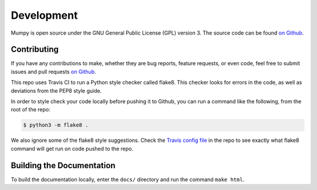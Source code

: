 Development
===========

Mumpy is open source under the GNU General Public License (GPL) version 3. The source code can be found `on Github`_.

.. _on Github: https://github.com/ianling/mumpy/

Contributing
------------

If you have any contributions to make, whether they are bug reports, feature requests, or even code, feel free to submit
issues and pull requests `on Github`_.

This repo uses Travis CI to run a Python style checker called flake8. This checker looks for errors in the code, as well
as deviations from the PEP8 style guide.

In order to style check your code locally before pushing it to Github, you can run a command like the following, from
the root of the repo:

.. code:: bash

    $ python3 -m flake8 .

We also ignore some of the flake8 style suggestions. Check the `Travis config file`_ in the repo to see exactly what
flake8 command will get run on code pushed to the repo.

.. _Travis config file: https://github.com/ianling/mumpy/

Building the Documentation
--------------------------

To build the documentation locally, enter the ``docs/`` directory and run the command ``make html``.